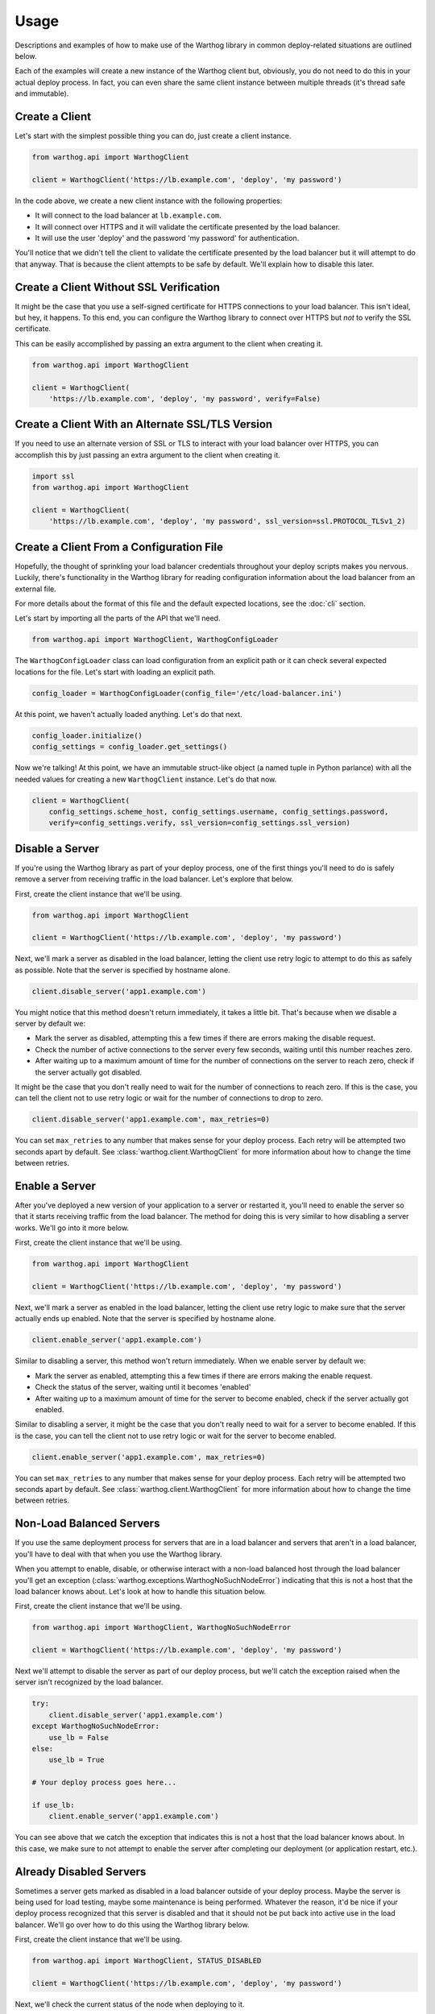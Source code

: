Usage
=====

Descriptions and examples of how to make use of the Warthog library in common deploy-related
situations are outlined below.

Each of the examples will create a new instance of the Warthog client but, obviously, you do
not need to do this in your actual deploy process. In fact, you can even share the same client
instance between multiple threads (it's thread safe and immutable).

Create a Client
---------------

Let's start with the simplest possible thing you can do, just create a client instance.

.. code-block:: python

    from warthog.api import WarthogClient

    client = WarthogClient('https://lb.example.com', 'deploy', 'my password')

In the code above, we create a new client instance with the following properties:

* It will connect to the load balancer at ``lb.example.com``.
* It will connect over HTTPS and it will validate the certificate presented by the
  load balancer.
* It will use the user 'deploy' and the password 'my password' for authentication.

You'll notice that we didn't tell the client to validate the certificate presented by
the load balancer but it will attempt to do that anyway. That is because the client
attempts to be safe by default. We'll explain how to disable this later.

Create a Client Without SSL Verification
----------------------------------------

It might be the case that you use a self-signed certificate for HTTPS connections to
your load balancer. This isn't ideal, but hey, it happens. To this end, you can configure
the Warthog library to connect over HTTPS but *not* to verify the SSL certificate.

This can be easily accomplished by passing an extra argument to the client when
creating it.

.. code-block:: python

    from warthog.api import WarthogClient

    client = WarthogClient(
        'https://lb.example.com', 'deploy', 'my password', verify=False)


Create a Client With an Alternate SSL/TLS Version
-------------------------------------------------

If you need to use an alternate version of SSL or TLS to interact with your load balancer
over HTTPS, you can accomplish this by just passing an extra argument to the client when
creating it.

.. code-block:: python

    import ssl
    from warthog.api import WarthogClient

    client = WarthogClient(
        'https://lb.example.com', 'deploy', 'my password', ssl_version=ssl.PROTOCOL_TLSv1_2)



Create a Client From a Configuration File
-----------------------------------------

Hopefully, the thought of sprinkling your load balancer credentials throughout your deploy
scripts makes you nervous. Luckily, there's functionality in the Warthog library for reading
configuration information about the load balancer from an external file.

For more details about the format of this file and the default expected locations, see the
:doc:`cli` section.

Let's start by importing all the parts of the API that we'll need.

.. code-block:: python

    from warthog.api import WarthogClient, WarthogConfigLoader

The ``WarthogConfigLoader`` class can load configuration from an explicit path or it can check
several expected locations for the file. Let's start with loading an explicit path.

.. code-block:: python

    config_loader = WarthogConfigLoader(config_file='/etc/load-balancer.ini')

At this point, we haven't actually loaded anything. Let's do that next.

.. code-block:: python

     config_loader.initialize()
     config_settings = config_loader.get_settings()

Now we're talking! At this point, we have an immutable struct-like object (a named tuple in Python
parlance) with all the needed values for creating a new ``WarthogClient`` instance. Let's do that
now.

.. code-block:: python

    client = WarthogClient(
        config_settings.scheme_host, config_settings.username, config_settings.password,
        verify=config_settings.verify, ssl_version=config_settings.ssl_version)

Disable a Server
----------------

If you're using the Warthog library as part of your deploy process, one of the first things you'll
need to do is safely remove a server from receiving traffic in the load balancer. Let's explore that
below.

First, create the client instance that we'll be using.

.. code-block:: python

    from warthog.api import WarthogClient

    client = WarthogClient('https://lb.example.com', 'deploy', 'my password')

Next, we'll mark a server as disabled in the load balancer, letting the client use retry logic to
attempt to do this as safely as possible. Note that the server is specified by hostname alone.

.. code-block:: python

    client.disable_server('app1.example.com')

You might notice that this method doesn't return immediately, it takes a little bit. That's because
when we disable a server by default we:

* Mark the server as disabled, attempting this a few times if there are errors making
  the disable request.
* Check the number of active connections to the server every few seconds, waiting until
  this number reaches zero.
* After waiting up to a maximum amount of time for the number of connections on the server
  to reach zero, check if the server actually got disabled.

It might be the case that you don't really need to wait for the number of connections to
reach zero. If this is the case, you can tell the client not to use retry logic or wait
for the number of connections to drop to zero.

.. code-block:: python

    client.disable_server('app1.example.com', max_retries=0)

You can set ``max_retries`` to any number that makes sense for your deploy process. Each
retry will be attempted two seconds apart by default. See :class:`warthog.client.WarthogClient`
for more information about how to change the time between retries.

Enable a Server
---------------

After you've deployed a new version of your application to a server or restarted it, you'll need
to enable the server so that it starts receiving traffic from the load balancer. The method for
doing this is very similar to how disabling a server works. We'll go into it more below.

First, create the client instance that we'll be using.

.. code-block:: python

    from warthog.api import WarthogClient

    client = WarthogClient('https://lb.example.com', 'deploy', 'my password')

Next, we'll mark a server as enabled in the load balancer, letting the client use retry logic
to make sure that the server actually ends up enabled. Note that the server is specified by
hostname alone.

.. code-block:: python

    client.enable_server('app1.example.com')

Similar to disabling a server, this method won't return immediately. When we enable server by
default we:

* Mark the server as enabled, attempting this a few times if there are errors making
  the enable request.
* Check the status of the server, waiting until it becomes 'enabled'
* After waiting up to a maximum amount of time for the server to become enabled, check if the
  server actually got enabled.

Similar to disabling a server, it might be the case that you don't really need to wait for
a server to become enabled. If this is the case, you can tell the client not to use retry logic
or wait for the server to become enabled.

.. code-block:: python

    client.enable_server('app1.example.com', max_retries=0)

You can set ``max_retries`` to any number that makes sense for your deploy process. Each
retry will be attempted two seconds apart by default. See :class:`warthog.client.WarthogClient`
for more information about how to change the time between retries.

Non-Load Balanced Servers
-------------------------

If you use the same deployment process for servers that are in a load balancer and servers that
aren't in a load balancer, you'll have to deal with that when you use the Warthog library.

When you attempt to enable, disable, or otherwise interact with a non-load balanced host through
the load balancer you'll get an exception (:class:`warthog.exceptions.WarthogNoSuchNodeError`)
indicating that this is not a host that the load balancer knows about. Let's look at how to handle
this situation below.

First, create the client instance that we'll be using.

.. code-block:: python

    from warthog.api import WarthogClient, WarthogNoSuchNodeError

    client = WarthogClient('https://lb.example.com', 'deploy', 'my password')

Next we'll attempt to disable the server as part of our deploy process, but we'll catch the
exception raised when the server isn't recognized by the load balancer.

.. code-block:: python

    try:
        client.disable_server('app1.example.com')
    except WarthogNoSuchNodeError:
        use_lb = False
    else:
        use_lb = True

    # Your deploy process goes here...

    if use_lb:
        client.enable_server('app1.example.com')

You can see above that we catch the exception that indicates this is not a host that the load
balancer knows about. In this case, we make sure to not attempt to enable the server after completing
our deployment (or application restart, etc.).

Already Disabled Servers
------------------------

Sometimes a server gets marked as disabled in a load balancer outside of your deploy process. Maybe
the server is being used for load testing, maybe some maintenance is being performed. Whatever the
reason, it'd be nice if your deploy process recognized that this server is disabled and that it should
not be put back into active use in the load balancer. We'll go over how to do this using the Warthog
library below.

First, create the client instance that we'll be using.

.. code-block:: python

    from warthog.api import WarthogClient, STATUS_DISABLED

    client = WarthogClient('https://lb.example.com', 'deploy', 'my password')

Next, we'll check the current status of the node when deploying to it.

.. code-block:: python

    already_disabled = STATUS_DISABLED == client.get_status('app1.example.com')

If the server was already disabled when we found it, we don't need to disable it before
deploying to it.

.. code-block:: python

    if not already_disabled:
        client.disable_server('app1.example.com')

    # Your deploy process goes here...

    if not already_disabled:
        client.enable_server('app1.example.com')

You can see above that:

* If the server was *disabled* when we found it, we didn't disable it before deploying and we didn't
  enable it after deploying.
* If the server was *enabled* when we found it, we disabled it before deploying and enabled it afterwards.

Summary
-------

Hopefully, these use cases and examples will give you a good idea of how to incorporate the Warthog
library into your deploy process.

